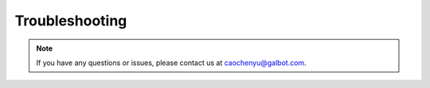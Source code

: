 .. _Troubleshooting:

Troubleshooting
===============

.. note::
   If you have any questions or issues, please contact us at caochenyu@galbot.com.
